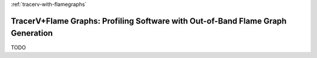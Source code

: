:ref:`tracerv-with-flamegraphs`

TracerV+Flame Graphs: Profiling Software with Out-of-Band Flame Graph Generation
=================================================================================

TODO



